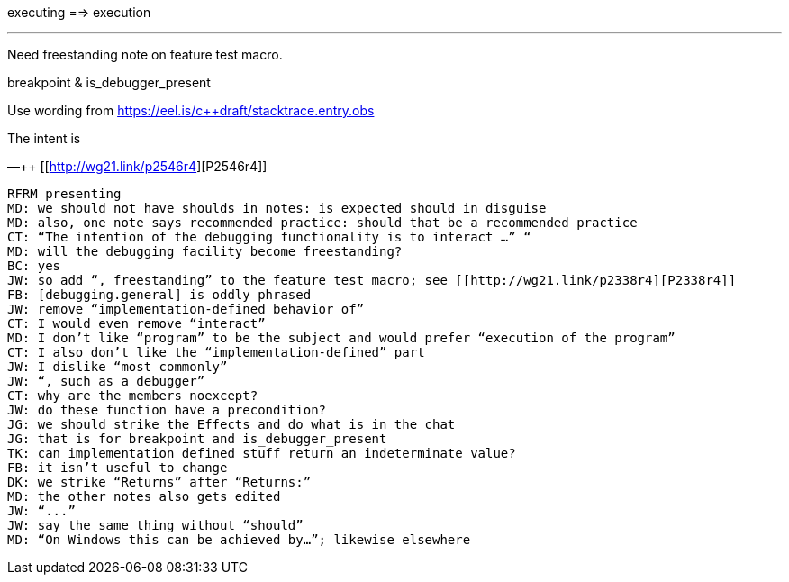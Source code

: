 executing ==> execution

'''

Need freestanding note on feature test macro.

breakpoint & is_debugger_present

Use wording from https://eel.is/c++draft/stacktrace.entry.obs

The intent is


—++ [[http://wg21.link/p2546r4][P2546r4]]

```
RFRM presenting
MD: we should not have shoulds in notes: is expected should in disguise
MD: also, one note says recommended practice: should that be a recommended practice
CT: “The intention of the debugging functionality is to interact …” “
MD: will the debugging facility become freestanding?
BC: yes
JW: so add “, freestanding” to the feature test macro; see [[http://wg21.link/p2338r4][P2338r4]]
FB: [debugging.general] is oddly phrased
JW: remove “implementation-defined behavior of”
CT: I would even remove “interact”
MD: I don’t like “program” to be the subject and would prefer “execution of the program”
CT: I also don’t like the “implementation-defined” part
JW: I dislike “most commonly”
JW: “, such as a debugger”
CT: why are the members noexcept?
JW: do these function have a precondition?
JG: we should strike the Effects and do what is in the chat
JG: that is for breakpoint and is_debugger_present
TK: can implementation defined stuff return an indeterminate value?
FB: it isn’t useful to change
DK: we strike “Returns” after “Returns:”
MD: the other notes also gets edited
JW: “...”
JW: say the same thing without “should”
MD: “On Windows this can be achieved by…”; likewise elsewhere
```
